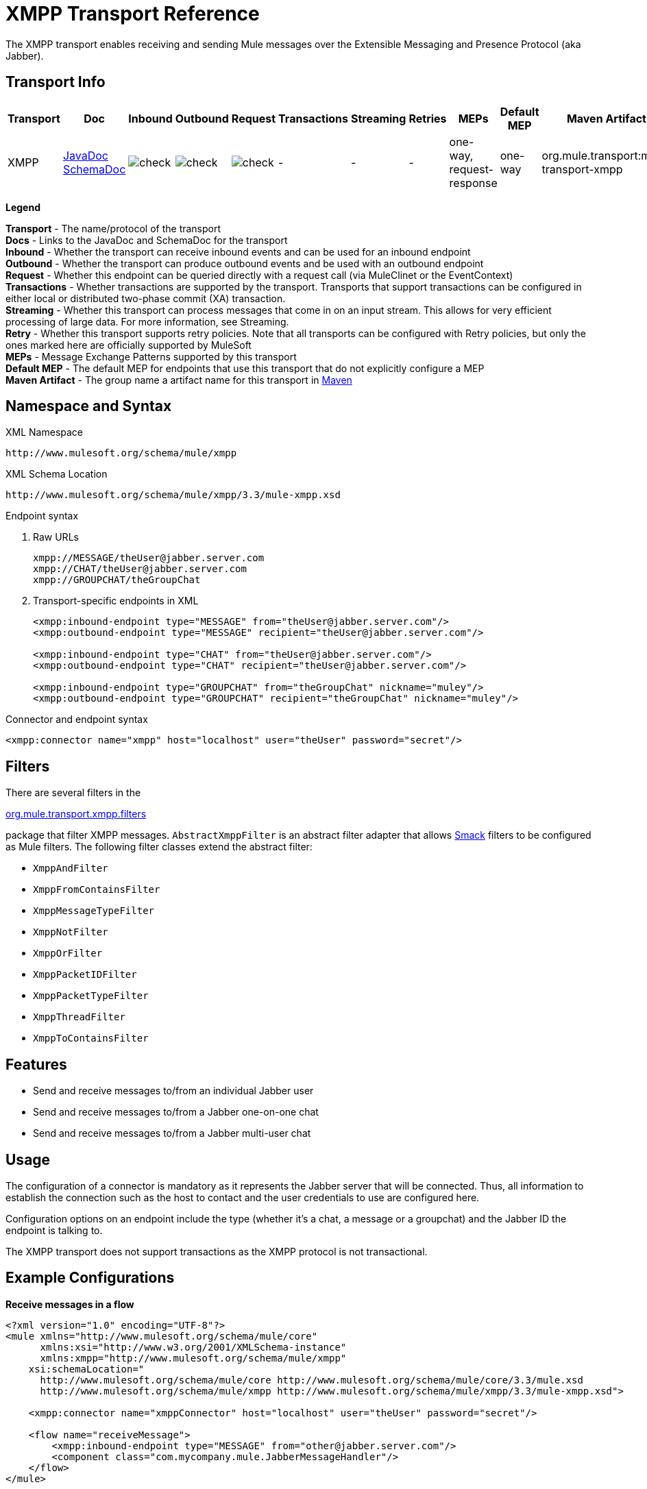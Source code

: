 = XMPP Transport Reference

The XMPP transport enables receiving and sending Mule messages over the Extensible Messaging and Presence Protocol (aka Jabber).

== Transport Info

[%header,cols="10,9,9,9,9,9,9,9,9,9,9"]
|===
a|
Transport

 a|
Doc

 a|
Inbound

 a|
Outbound

 a|
Request

 a|
Transactions

 a|
Streaming

 a|
Retries

 a|
MEPs

 a|
Default MEP

 a|
Maven Artifact

|XMPP |http://www.mulesoft.org/docs/site/current3/apidocs/org/mule/transport/xmpp/package-summary.html[JavaDoc] http://www.mulesoft.org/docs/site/current3/schemadocs/namespaces/http_www_mulesoft_org_schema_mule_xmpp/namespace-overview.html[SchemaDoc] |image:check.png[check] |image:check.png[check] |image:check.png[check] | -  | -  | -  |one-way, request-response |one-way |org.mule.transport:mule-transport-xmpp

|===

*Legend*

*Transport* - The name/protocol of the transport +
 *Docs* - Links to the JavaDoc and SchemaDoc for the transport +
 *Inbound* - Whether the transport can receive inbound events and can be used for an inbound endpoint +
 *Outbound* - Whether the transport can produce outbound events and be used with an outbound endpoint +
 *Request* - Whether this endpoint can be queried directly with a request call (via MuleClinet or the EventContext) +
 *Transactions* - Whether transactions are supported by the transport. Transports that support transactions can be configured in either local or distributed two-phase commit (XA) transaction. +
 *Streaming* - Whether this transport can process messages that come in on an input stream. This allows for very efficient processing of large data. For more information, see Streaming. +
 *Retry* - Whether this transport supports retry policies. Note that all transports can be configured with Retry policies, but only the ones marked here are officially supported by MuleSoft +
 *MEPs* - Message Exchange Patterns supported by this transport +
 *Default MEP* - The default MEP for endpoints that use this transport that do not explicitly configure a MEP +
 *Maven Artifact* - The group name a artifact name for this transport in http://maven.apache.org/[Maven]

== Namespace and Syntax

XML Namespace

[source, code, linenums]
----
http://www.mulesoft.org/schema/mule/xmpp
----

XML Schema Location

[source, code, linenums]
----
http://www.mulesoft.org/schema/mule/xmpp/3.3/mule-xmpp.xsd
----

Endpoint syntax

. Raw URLs
+
[source, code, linenums]
----
xmpp://MESSAGE/theUser@jabber.server.com
xmpp://CHAT/theUser@jabber.server.com
xmpp://GROUPCHAT/theGroupChat
----

. Transport-specific endpoints in XML
+
[source, xml, linenums]
----
<xmpp:inbound-endpoint type="MESSAGE" from="theUser@jabber.server.com"/>
<xmpp:outbound-endpoint type="MESSAGE" recipient="theUser@jabber.server.com"/>
 
<xmpp:inbound-endpoint type="CHAT" from="theUser@jabber.server.com"/>
<xmpp:outbound-endpoint type="CHAT" recipient="theUser@jabber.server.com"/>
 
<xmpp:inbound-endpoint type="GROUPCHAT" from="theGroupChat" nickname="muley"/>
<xmpp:outbound-endpoint type="GROUPCHAT" recipient="theGroupChat" nickname="muley"/>
----


Connector and endpoint syntax

[source, xml, linenums]
----
<xmpp:connector name="xmpp" host="localhost" user="theUser" password="secret"/>
----

== Filters

There are several filters in the

http://www.mulesoft.org/docs/site/current/apidocs/org/mule/transport/xmpp/filters/package-summary.html[org.mule.transport.xmpp.filters]

package that filter XMPP messages. `AbstractXmppFilter` is an abstract filter adapter that allows http://www.igniterealtime.org/projects/smack/index.jsp[Smack] filters to be configured as Mule filters. The following filter classes extend the abstract filter:

* `XmppAndFilter`
* `XmppFromContainsFilter`
* `XmppMessageTypeFilter`
* `XmppNotFilter`
* `XmppOrFilter`
* `XmppPacketIDFilter`
* `XmppPacketTypeFilter`
* `XmppThreadFilter`
* `XmppToContainsFilter`

== Features

* Send and receive messages to/from an individual Jabber user
* Send and receive messages to/from a Jabber one-on-one chat
* Send and receive messages to/from a Jabber multi-user chat

== Usage

The configuration of a connector is mandatory as it represents the Jabber server that will be connected. Thus, all information to establish the connection such as the host to contact and the user credentials to use are configured here.

Configuration options on an endpoint include the type (whether it's a chat, a message or a groupchat) and the Jabber ID the endpoint is talking to.

The XMPP transport does not support transactions as the XMPP protocol is not transactional.

== Example Configurations

*Receive messages in a flow*

[source, xml, linenums]
----
<?xml version="1.0" encoding="UTF-8"?>
<mule xmlns="http://www.mulesoft.org/schema/mule/core"
      xmlns:xsi="http://www.w3.org/2001/XMLSchema-instance"
      xmlns:xmpp="http://www.mulesoft.org/schema/mule/xmpp"
    xsi:schemaLocation="
      http://www.mulesoft.org/schema/mule/core http://www.mulesoft.org/schema/mule/core/3.3/mule.xsd
      http://www.mulesoft.org/schema/mule/xmpp http://www.mulesoft.org/schema/mule/xmpp/3.3/mule-xmpp.xsd">
 
    <xmpp:connector name="xmppConnector" host="localhost" user="theUser" password="secret"/>
 
    <flow name="receiveMessage">
        <xmpp:inbound-endpoint type="MESSAGE" from="other@jabber.server.com"/>
        <component class="com.mycompany.mule.JabberMessageHandler"/>
    </flow>
</mule>
----

*Simple Jabber chat client*

[source, xml, linenums]
----
<?xml version="1.0" encoding="UTF-8"?>
<mule xmlns="http://www.mulesoft.org/schema/mule/core"
      xmlns:xsi="http://www.w3.org/2001/XMLSchema-instance"
      xmlns:spring="http://www.springframework.org/schema/beans"
      xmlns:xmpp="http://www.mulesoft.org/schema/mule/xmpp"
      xmlns:stdio="http://www.mulesoft.org/schema/mule/stdio"
      xsi:schemaLocation="
        http://www.springframework.org/schema/beans http://www.springframework.org/schema/beans/spring-beans-current.xsd
        http://www.mulesoft.org/schema/mule/core http://www.mulesoft.org/schema/mule/core/3.3/mule.xsd
        http://www.mulesoft.org/schema/mule/xmpp http://www.mulesoft.org/schema/mule/xmpp/3.3/mule-xmpp.xsd
        http://www.mulesoft.org/schema/mule/stdio http://www.mulesoft.org/schema/mule/stdio/3.3/mule-stdio.xsd">
 
    <xmpp:connector name="xmppConnector" host="localhost" user="theUser" password="secret"/>
 
    <flow name="stdio2xmpp">
        <stdio:inbound-endpoint system="IN"/>
        <xmpp:outbound-endpoint type="CHAT" recipient="otheruser@localhost"/>
    </flow>
 
    <flow name="xmpp2stdio">
        <xmpp:inbound-endpoint type="CHAT" from="otheruser@localhost"/>
        <xmpp:xmpp-to-object-transformer/>
        <stdio:outbound-endpoint system="OUT"/>
    </flow>
</mule>
----

*Note*: In this code example, `spring-beans-current.xsd` is a placeholder. To locate the correct version, see http://www.springframework.org/schema/beans/[http://www.springframework.org/schema/beans/].

== Configuration Reference

=== Element Listing

= XMPP Transport

The XMPP transport connects Mule to an XMPP (Jabber) server.

== Connector

Connect Mule to an XMPP (Jabber) server to send or receive data via the network.

=== Attributes of <connector...>

[%header,cols="5*"]
|===
|Name |Type |Required |Default |Description
|host |string |no |  |Host name or IP address of the Jabber server.
|port |port number |no |  |The port number to connect on. Default port is 5222.
|serviceName |string |no |  |The service name to use when connecting the Jabber server.
|user |string |no |  |The username used for authenitcation.
|password |string |no |  |The password for the user being authenticated.
|resource |string |no |  |The resource portion of the address, such as user@host/resource or domain/resource.
|createAccount |boolean |no |  |If true, an attempt is made to create an account using the user and password while connecting. Default is false.
|===

=== Child Elements of <connector...>

[%header,cols="34,33,33"]
|===
|Name |Cardinality |Description
|===

== Inbound endpoint

The endpoint on which this connector receives messages from the xmpp connection.

=== Attributes of <inbound-endpoint...>

[%header,cols="5*"]
|===
|Name |Type |Required |Default |Description
|recipient |string |no |  |The Jabber ID of the intended recipient of the messages, such as ross@myco.com. For GROUPCHAT type endpoints, this is the address of the chat to join.
|from |string |no |  |The user who sent the message. Ignored in GROUPCHAT type endpoints.
|type |enumeration |no |CHAT |The type of the Jabber message to send: MESSAGE, CHAT or GROUPCHAT.
|subject |string |no |  |The subject of the message (applies to type=MESSAGE endpoints only).
|thread |string |no |  |The thread to which the message belongs.
|nickname |string |no |  |The user's nickname in a groupchat.
|===

=== Child Elements of <inbound-endpoint...>

[%header,cols="34,33,33"]
|===
|Name |Cardinality |Description
|===

== Outbound endpoint

The endpoint to which this connector sends messages.

=== Attributes of <outbound-endpoint...>

[%header,cols="5*"]
|===
|Name |Type |Required |Default |Description
|recipient |string |no |  |The Jabber ID of the intended recipient of the messages, such as ross@myco.com. For GROUPCHAT type endpoints, this is the address of the chat to join.
|from |string |no |  |The user who sent the message. Ignored in GROUPCHAT type endpoints.
|type |enumeration |no |CHAT |The type of the Jabber message to send: MESSAGE, CHAT or GROUPCHAT.
|subject |string |no |  |The subject of the message (applies to type=MESSAGE endpoints only).
|thread |string |no |  |The thread to which the message belongs.
|nickname |string |no |  |The user's nickname in a groupchat.
|===

=== Child Elements of <outbound-endpoint...>

[%header,cols="34,33,33"]
|===
|Name |Cardinality |Description
|===

== Endpoint

An endpoint "template" that can be used to construct an inbound or outbound endpoint elsewhere in the configuration by referencing the endpoint name.

=== Attributes of <endpoint...>

[%header,cols="5*"]
|===
|Name |Type |Required |Default |Description
|recipient |string |no |  |The Jabber ID of the intended recipient of the messages, such as ross@myco.com. For GROUPCHAT type endpoints, this is the address of the chat to join.
|from |string |no |  |The user who sent the message. Ignored in GROUPCHAT type endpoints.
|type |enumeration |no |CHAT |The type of the Jabber message to send: MESSAGE, CHAT or GROUPCHAT.
|subject |string |no |  |The subject of the message (applies to type=MESSAGE endpoints only).
|thread |string |no |  |The thread to which the message belongs.
|nickname |string |no |  |The user's nickname in a groupchat.
|===

=== Child Elements of <endpoint...>

[%header,cols="34,33,33"]
|===
|Name |Cardinality |Description
|===

=== Transformers

These are transformers specific to this transport. Note that these are added automatically to the Mule registry at start up. When doing automatic transformations these will be included when searching for the correct transformers.

[%header,cols="2*"]
|===
|Name |Description
|xmpp-to-object-transformer |The xmpp-to-object-transformer element configures a transformer that converts an XMPP message into an object by extracting the message payload.
|object-to-xmpp-transformer |The object-to-xmpp-transformer element configures a transformer that converts an object into an XMPP message.
|===

== Schema

Complete http://www.mulesoft.org/docs/site/current3/schemadocs/namespaces/http_www_mulesoft_org_schema_mule_xmpp/namespace-overview.html[schema reference documentation].

== Javadoc API Reference

The Javadoc for this module can be found below:

http://www.mulesoft.org/docs/site/current/apidocs/org/mule/transport/xmpp/package-summary.html[Javadoc API Reference]

== Maven

This transport is part of the following maven module (for version 3.1):

[source, xml, linenums]
----
<dependency>
  <groupId>org.mule.transports</groupId>
  <artifactId>mule-transport-xmpp</artifactId>
  <version>3.3.0</version>
</dependency>
----

== Best Practices

Put your login credentials in a properties file, not hard-coded in the configuration. This also allows you to use different settings between development, test and production systems.

== Notes

The current implementation of the transport is limited to one-way endpoints only. The logic that supports request-response endpoints is currently not implemented.
